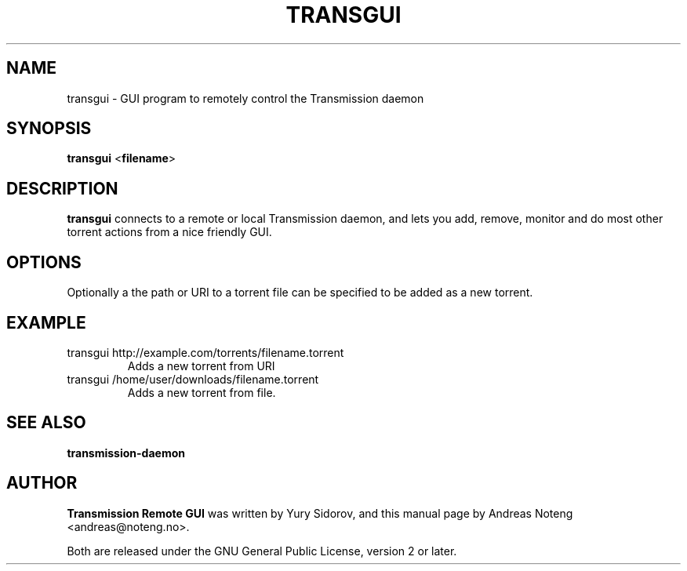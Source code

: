 .TH TRANSGUI "1" "13 October 2010"

.SH NAME
transgui \- GUI program to remotely control the Transmission daemon

.SH SYNOPSIS
\fBtransgui\fR <\fBfilename\fR>

.SH DESCRIPTION
\fBtransgui\fR connects to a remote or local Transmission daemon, and lets you
add, remove, monitor and do most other torrent actions from a nice friendly GUI.

.SH OPTIONS
Optionally a the path or URI to a torrent file can be specified to be added as a new torrent.

.SH EXAMPLE
.TP
transgui http://example.com/torrents/filename.torrent
Adds a new torrent from URI
.TP
transgui /home/user/downloads/filename.torrent
Adds a new torrent from file.

.SH SEE ALSO
\fBtransmission-daemon\fR

.SH AUTHOR
\fBTransmission Remote GUI\fR was written by Yury Sidorov, and this manual page by Andreas Noteng <andreas@noteng.no>.

Both are released under the GNU General Public License, version 2 or later.
